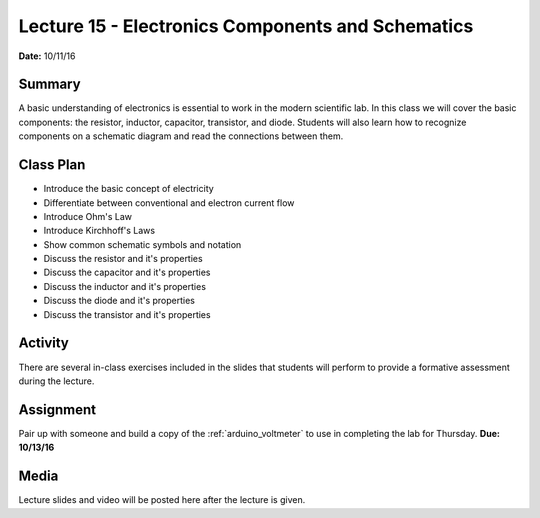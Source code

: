 .. _lecture_15:

Lecture 15 - Electronics Components and Schematics
==================================================

**Date:** 10/11/16

Summary
-------
A basic understanding of electronics is essential to work in the modern
scientific lab. In this class we will cover the basic components: the resistor,
inductor, capacitor, transistor, and diode. Students will also learn how to
recognize components on a schematic diagram and read the connections between
them.

Class Plan
----------
* Introduce the basic concept of electricity
* Differentiate between conventional and electron current flow
* Introduce Ohm's Law
* Introduce Kirchhoff's Laws
* Show common schematic symbols and notation
* Discuss the resistor and it's properties
* Discuss the capacitor and it's properties
* Discuss the inductor and it's properties
* Discuss the diode and it's properties
* Discuss the transistor and it's properties

Activity
--------
There are several in-class exercises included in the slides that students will
perform to provide a formative assessment during the lecture.

Assignment
----------
Pair up with someone and build a copy of the :ref:`arduino_voltmeter` to use
in completing the lab for Thursday. **Due: 10/13/16**

Media
-----
Lecture slides and video will be posted here after the lecture is given.
